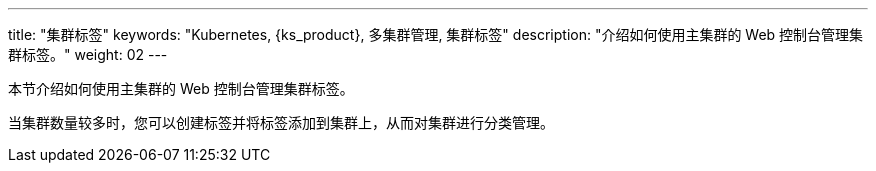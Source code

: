 ---
title: "集群标签"
keywords: "Kubernetes, {ks_product}, 多集群管理, 集群标签"
description: "介绍如何使用主集群的 Web 控制台管理集群标签。"
weight: 02
---



本节介绍如何使用主集群的 Web 控制台管理集群标签。

当集群数量较多时，您可以创建标签并将标签添加到集群上，从而对集群进行分类管理。
